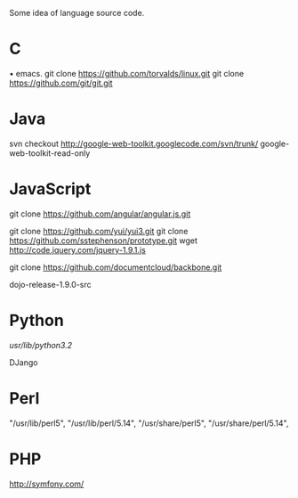 # -*- coding: utf-8 -*-
# 2013-05-23

Some idea of language source code.

* C
• emacs.
git clone https://github.com/torvalds/linux.git
git clone https://github.com/git/git.git

* Java

svn checkout http://google-web-toolkit.googlecode.com/svn/trunk/ google-web-toolkit-read-only

* JavaScript

git clone https://github.com/angular/angular.js.git

git clone https://github.com/yui/yui3.git
git clone https://github.com/sstephenson/prototype.git
wget http://code.jquery.com/jquery-1.9.1.js

git clone https://github.com/documentcloud/backbone.git

dojo-release-1.9.0-src

* Python
/usr/lib/python3.2/

DJango

* Perl
     "/usr/lib/perl5",
     "/usr/lib/perl/5.14",
     "/usr/share/perl5",
     "/usr/share/perl/5.14",

* PHP

http://symfony.com/

